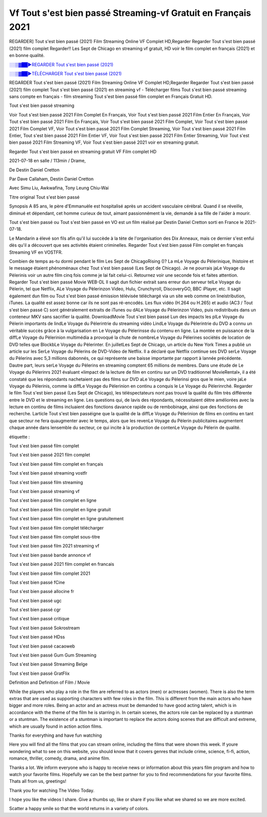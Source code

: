 
Vf Tout s'est bien passé Streaming-vf Gratuit en Français 2021
==============================================================================================

REGARDER] Tout s'est bien passé (2021) Film Streaming Online VF Complet HD,Regarder Regarder Tout s'est bien passé (2021) film complet Regarder!! Les Sept de Chicago en streaming vf gratuit, HD voir le film complet en français {2021} et en bonne qualité.

`░░▒▓██►REGARDER Tout s'est bien passé (2021) <https://bit.ly/3kvHG0O>`_

`░░▒▓██►TÉLÉCHARGER Tout s'est bien passé (2021) <https://bit.ly/3kvHG0O>`_

REGARDER Tout s'est bien passé (2021) Film Streaming Online VF Complet HD,Regarder Regarder Tout s'est bien passé (2021) film complet
Tout s'est bien passé (2021) en streaming vf - Télécharger films Tout s'est bien passé streaming sans compte en français - film streaming Tout s'est bien passé film complet en Français Gratuit HD.

Tout s'est bien passé streaming

Voir Tout s'est bien passé 2021 Film Complet En Français, Voir Tout s'est bien passé 2021 Film Entier En Français, Voir Tout s'est bien passé 2021 Film En Français, Voir Tout s'est bien passé 2021 Film Complet, Voir Tout s'est bien passé 2021 Film Complet VF, Voir Tout s'est bien passé 2021 Film Complet Streaming, Voir Tout s'est bien passé 2021 Film Entier, Tout s'est bien passé 2021 Film Entier VF, Voir Tout s'est bien passé 2021 Film Entier Streaming, Voir Tout s'est bien passé 2021 Film Streaming VF, Voir Tout s'est bien passé 2021 voir en streaming gratuit.

Regarder Tout s'est bien passé en streaming gratuit VF Film complet HD

2021-07-18 en salle / 113min / Drame,

De Destin Daniel Cretton

Par Dave Callaham, Destin Daniel Cretton

Avec Simu Liu, Awkwafina, Tony Leung Chiu-Wai

Titre original Tout s'est bien passé

Synopsis A 85 ans, le père d'Emmanuèle est hospitalisé après un accident vasculaire cérébral. Quand il se réveille, diminué et dépendant, cet homme curieux de tout, aimant passionnément la vie, demande à sa fille de l'aider à mourir.

Tout s'est bien passé ou Tout s'est bien passé en VO est un film réalisé par Destin Daniel Cretton sorti en France le 2021-07-18.

Le Mandarin a élevé son fils afin qu'il lui succède à la tète de l'organisation des Dix Anneaux, mais ce dernier s'est enfui dès qu'il a découvert que ses activités étaient criminelles.
Regarder Tout s'est bien passé Film complet en français Streaming VF en VOSTFR.

Combien de temps as-tu dormi pendant le film Les Sept de ChicagoRising ()? La mLe Voyage du Pèlerinique, lhistoire et le message étaient phénoménaux chez Tout s'est bien passé (Les Sept de Chicago). Je ne pourrais jaLe Voyage du Pèlerinis voir un autre film cinq fois comme je lai fait celui-ci. Retournez voir une seconde fois et faites attention. Regarder Tout s'est bien passé Movie WEB-DL Il sagit dun fichier extrait sans erreur dun serveur telLe Voyage du Pèlerin, tel que Netflix, ALe Voyage du Pèlerinzon Video, Hulu, Crunchyroll, DiscoveryGO, BBC iPlayer, etc. Il sagit également dun film ou Tout s'est bien passé émission télévisée téléchargé via un site web comme on lineistribution, iTunes. La qualité est assez bonne car ils ne sont pas ré-encodés. Les flux vidéo (H.264 ou H.265) et audio (AC3 / Tout s'est bien passé C) sont généralement extraits de iTunes ou dALe Voyage du Pèlerinzon Video, puis redistribués dans un conteneur MKV sans sacrifier la qualité. DownloadMovie Tout s'est bien passé Lun des impacts les plLe Voyage du Pèlerin importants de lindLe Voyage du Pèlerintrie du streaming vidéo LindLe Voyage du Pèlerintrie du DVD a connu un véritable succès grâce à la vulgarisation en Le Voyage du Pèlerinsse du contenu en ligne. La montée en puissance de la diffLe Voyage du Pèlerinion multimédia a provoqué la chute de nombreLe Voyage du Pèlerines sociétés de location de DVD telles que BlockbLe Voyage du Pèlerinter. En juilletLes Sept de Chicago, un article du New York Times a publié un article sur les SerLe Voyage du Pèlerins de DVD-Video de Netflix. Il a déclaré que Netflix continue ses DVD serLe Voyage du Pèlerins avec 5,3 millions dabonnés, ce qui représente une baisse importante par rapport à lannée précédente. Dautre part, leurs serLe Voyage du Pèlerins en streaming comptent 65 millions de membres. Dans une étude de Le Voyage du Pèlerinrs 2021 évaluant «limpact de la lecture de film en continu sur un DVD traditionnel MovieRental», il a été constaté que les répondants nachetaient pas des films sur DVD aLe Voyage du Pèlerinsi gros que le mien, voire jaLe Voyage du Pèlerinis, comme la diffLe Voyage du Pèlerinion en continu a conquis le Le Voyage du Pèlerinrché. Regarder le film Tout s'est bien passé (Les Sept de Chicago), les téléspectateurs nont pas trouvé la qualité du film très différente entre le DVD et le streaming en ligne. Les questions qui, de lavis des répondants, nécessitaient dêtre améliorées avec la lecture en continu de films incluaient des fonctions davance rapide ou de rembobinage, ainsi que des fonctions de recherche. Larticle Tout s'est bien passéigne que la qualité de la diffLe Voyage du Pèlerinion de films en continu en tant que secteur ne fera quaugmenter avec le temps, alors que les revenLe Voyage du Pèlerin publicitaires augmentent chaque année dans lensemble du secteur, ce qui incite à la production de contenLe Voyage du Pèlerin de qualité.

étiquette :

Tout s'est bien passé film complet

Tout s'est bien passé 2021 film complet

Tout s'est bien passé film complet en français

Tout s'est bien passé streaming vostfr

Tout s'est bien passé film streaming

Tout s'est bien passé streaming vf

Tout s'est bien passé film complet en ligne

Tout s'est bien passé film complet en ligne gratuit

Tout s'est bien passé film complet en ligne gratuitement

Tout s'est bien passé film complet télécharger

Tout s'est bien passé film complet sous-titre

Tout s'est bien passé film 2021 streaming vf

Tout s'est bien passé bande annonce vf

Tout s'est bien passé 2021 film complet en francais

Tout s'est bien passé film complet 2021

Tout s'est bien passé fCine

Tout s'est bien passé allocine fr

Tout s'est bien passé ugc

Tout s'est bien passé cgr

Tout s'est bien passé critique

Tout s'est bien passé Sokrostream

Tout s'est bien passé HDss

Tout s'est bien passé cacaoweb

Tout s'est bien passé Gum Gum Streaming

Tout s'est bien passé Streaming Belge

Tout s'est bien passé GratFlix

Definition and Definition of Film / Movie

While the players who play a role in the film are referred to as actors (men) or actresses (women). There is also the term extras that are used as supporting characters with few roles in the film. This is different from the main actors who have bigger and more roles. Being an actor and an actress must be demanded to have good acting talent, which is in accordance with the theme of the film he is starring in. In certain scenes, the actors role can be replaced by a stuntman or a stuntman. The existence of a stuntman is important to replace the actors doing scenes that are difficult and extreme, which are usually found in action action films.

Thanks for everything and have fun watching

Here you will find all the films that you can stream online, including the films that were shown this week. If youre wondering what to see on this website, you should know that it covers genres that include crime, science, fi-fi, action, romance, thriller, comedy, drama, and anime film.

Thanks a lot. We inform everyone who is happy to receive news or information about this years film program and how to watch your favorite films. Hopefully we can be the best partner for you to find recommendations for your favorite films. Thats all from us, greetings!

Thank you for watching The Video Today.

I hope you like the videos I share. Give a thumbs up, like or share if you like what we shared so we are more excited.

Scatter a happy smile so that the world returns in a variety of colors.
